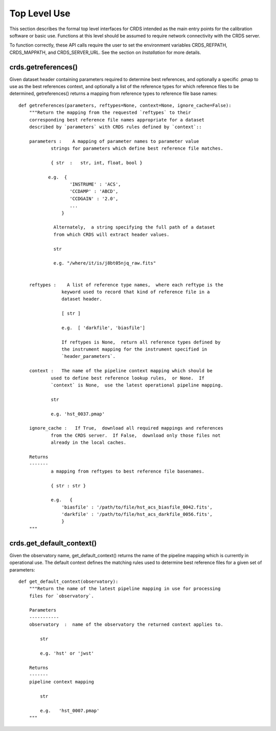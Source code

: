 Top Level Use
=============

This section describes the formal top level interfaces for CRDS intended as the
main entry points for the calibration software or basic use.  Functions
at this level should be assumed to require network connectivity with the CRDS
server.   

To function correctly,  these API calls require the user to set the environment
variables CRDS_REFPATH,  CRDS_MAPPATH,  and CRDS_SERVER_URL.   See the section
on *Installation* for more details.

crds.getreferences()
--------------------

Given  dataset header containing parameters required to determine best
references, and optionally a specific .pmap to use as the best references
context,  and optionally a list of the reference types for which reference files
to be determined,  getreferences() returns a mapping from reference types to
reference file base names::

    def getreferences(parameters, reftypes=None, context=None, ignore_cache=False):
        """Return the mapping from the requested `reftypes` to their 
        corresponding best reference file names appropriate for a dataset 
        described by `parameters` with CRDS rules defined by `context`::
        
        parameters :    A mapping of parameter names to parameter value
                strings for parameters which define best reference file matches.
    
                { str  :   str, int, float, bool }
           
               e.g.  {
                       'INSTRUME' : 'ACS',
                       'CCDAMP' : 'ABCD',
                       'CCDGAIN' : '2.0',
                       ...
                    }
		 
		 Alternately,  a string specifying the full path of a dataset
                 from which CRDS will extract header values.

		 str

		 e.g. "/where/it/is/j8bt05njq_raw.fits"
		 
    
        reftypes :    A list of reference type names,  where each reftype is the
                    keyword used to record that kind of reference file in a 
                    dataset header.
                
                    [ str ]

                    e.g.  [ 'darkfile', 'biasfile']
                    
                    If reftypes is None,  return all reference types defined by
                    the instrument mapping for the instrument specified in 
                    `header_parameters`.
                    
        context :   The name of the pipeline context mapping which should be
                used to define best reference lookup rules,  or None.  If 
                `context` is None,  use the latest operational pipeline mapping.
                
                str
                
                e.g. 'hst_0037.pmap'
                
        ignore_cache :   If True,  download all required mappings and references
                from the CRDS server.  If False,  download only those files not
                already in the local caches.

        Returns
        -------
                a mapping from reftypes to best reference file basenames.
        
                { str : str }
                
                e.g.   {
                    'biasfile' : '/path/to/file/hst_acs_biasfile_0042.fits',
                    'darkfile' : '/path/to/file/hst_acs_darkfile_0056.fits',
                    }
        """



crds.get_default_context()
--------------------------

Given the observatory name,  get_default_context() returns the name
of the pipeline mapping which is currently in operational use.   The default
context defines the matching rules used to determine best reference files for
a given set of parameters::

    def get_default_context(observatory):
        """Return the name of the latest pipeline mapping in use for processing
        files for `observatory`.  
    
        Parameters
        -----------
        observatory  :  name of the observatory the returned context applies to.
        
            str 
                
            e.g. 'hst' or 'jwst'

        Returns   
        -------
        pipeline context mapping   
        
            str
        
            e.g.   'hst_0007.pmap'
        """


